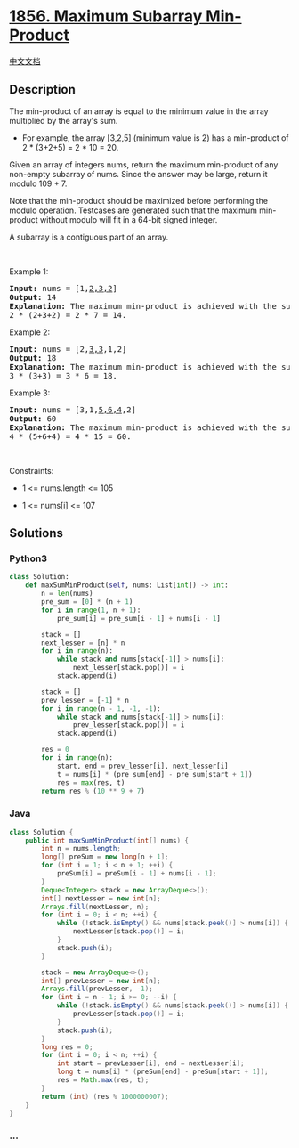 * [[https://leetcode.com/problems/maximum-subarray-min-product][1856.
Maximum Subarray Min-Product]]
  :PROPERTIES:
  :CUSTOM_ID: maximum-subarray-min-product
  :END:
[[./solution/1800-1899/1856.Maximum Subarray Min-Product/README.org][中文文档]]

** Description
   :PROPERTIES:
   :CUSTOM_ID: description
   :END:

#+begin_html
  <p>
#+end_html

The min-product of an array is equal to the minimum value in the array
multiplied by the array's sum.

#+begin_html
  </p>
#+end_html

#+begin_html
  <ul>
#+end_html

#+begin_html
  <li>
#+end_html

For example, the array [3,2,5] (minimum value is 2) has a min-product of
2 * (3+2+5) = 2 * 10 = 20.

#+begin_html
  </li>
#+end_html

#+begin_html
  </ul>
#+end_html

#+begin_html
  <p>
#+end_html

Given an array of integers nums, return the maximum min-product of any
non-empty subarray of nums. Since the answer may be large, return it
modulo 109 + 7.

#+begin_html
  </p>
#+end_html

#+begin_html
  <p>
#+end_html

Note that the min-product should be maximized before performing the
modulo operation. Testcases are generated such that the maximum
min-product without modulo will fit in a 64-bit signed integer.

#+begin_html
  </p>
#+end_html

#+begin_html
  <p>
#+end_html

A subarray is a contiguous part of an array.

#+begin_html
  </p>
#+end_html

#+begin_html
  <p>
#+end_html

 

#+begin_html
  </p>
#+end_html

#+begin_html
  <p>
#+end_html

Example 1:

#+begin_html
  </p>
#+end_html

#+begin_html
  <pre>
  <strong>Input:</strong> nums = [1,<u>2,3,2</u>]
  <strong>Output:</strong> 14
  <strong>Explanation:</strong> The maximum min-product is achieved with the subarray [2,3,2] (minimum value is 2).
  2 * (2+3+2) = 2 * 7 = 14.
  </pre>
#+end_html

#+begin_html
  <p>
#+end_html

Example 2:

#+begin_html
  </p>
#+end_html

#+begin_html
  <pre>
  <strong>Input:</strong> nums = [2,<u>3,3</u>,1,2]
  <strong>Output:</strong> 18
  <strong>Explanation:</strong> The maximum min-product is achieved with the subarray [3,3] (minimum value is 3).
  3 * (3+3) = 3 * 6 = 18.
  </pre>
#+end_html

#+begin_html
  <p>
#+end_html

Example 3:

#+begin_html
  </p>
#+end_html

#+begin_html
  <pre>
  <strong>Input:</strong> nums = [3,1,<u>5,6,4</u>,2]
  <strong>Output:</strong> 60
  <strong>Explanation:</strong> The maximum min-product is achieved with the subarray [5,6,4] (minimum value is 4).
  4 * (5+6+4) = 4 * 15 = 60.
  </pre>
#+end_html

#+begin_html
  <p>
#+end_html

 

#+begin_html
  </p>
#+end_html

#+begin_html
  <p>
#+end_html

Constraints:

#+begin_html
  </p>
#+end_html

#+begin_html
  <ul>
#+end_html

#+begin_html
  <li>
#+end_html

1 <= nums.length <= 105

#+begin_html
  </li>
#+end_html

#+begin_html
  <li>
#+end_html

1 <= nums[i] <= 107

#+begin_html
  </li>
#+end_html

#+begin_html
  </ul>
#+end_html

** Solutions
   :PROPERTIES:
   :CUSTOM_ID: solutions
   :END:

#+begin_html
  <!-- tabs:start -->
#+end_html

*** *Python3*
    :PROPERTIES:
    :CUSTOM_ID: python3
    :END:
#+begin_src python
  class Solution:
      def maxSumMinProduct(self, nums: List[int]) -> int:
          n = len(nums)
          pre_sum = [0] * (n + 1)
          for i in range(1, n + 1):
              pre_sum[i] = pre_sum[i - 1] + nums[i - 1]

          stack = []
          next_lesser = [n] * n
          for i in range(n):
              while stack and nums[stack[-1]] > nums[i]:
                  next_lesser[stack.pop()] = i
              stack.append(i)

          stack = []
          prev_lesser = [-1] * n
          for i in range(n - 1, -1, -1):
              while stack and nums[stack[-1]] > nums[i]:
                  prev_lesser[stack.pop()] = i
              stack.append(i)

          res = 0
          for i in range(n):
              start, end = prev_lesser[i], next_lesser[i]
              t = nums[i] * (pre_sum[end] - pre_sum[start + 1])
              res = max(res, t)
          return res % (10 ** 9 + 7)
#+end_src

*** *Java*
    :PROPERTIES:
    :CUSTOM_ID: java
    :END:
#+begin_src java
  class Solution {
      public int maxSumMinProduct(int[] nums) {
          int n = nums.length;
          long[] preSum = new long[n + 1];
          for (int i = 1; i < n + 1; ++i) {
              preSum[i] = preSum[i - 1] + nums[i - 1];
          }
          Deque<Integer> stack = new ArrayDeque<>();
          int[] nextLesser = new int[n];
          Arrays.fill(nextLesser, n);
          for (int i = 0; i < n; ++i) {
              while (!stack.isEmpty() && nums[stack.peek()] > nums[i]) {
                  nextLesser[stack.pop()] = i;
              }
              stack.push(i);
          }

          stack = new ArrayDeque<>();
          int[] prevLesser = new int[n];
          Arrays.fill(prevLesser, -1);
          for (int i = n - 1; i >= 0; --i) {
              while (!stack.isEmpty() && nums[stack.peek()] > nums[i]) {
                  prevLesser[stack.pop()] = i;
              }
              stack.push(i);
          }
          long res = 0;
          for (int i = 0; i < n; ++i) {
              int start = prevLesser[i], end = nextLesser[i];
              long t = nums[i] * (preSum[end] - preSum[start + 1]);
              res = Math.max(res, t);
          }
          return (int) (res % 1000000007);
      }
  }
#+end_src

*** *...*
    :PROPERTIES:
    :CUSTOM_ID: section
    :END:
#+begin_example
#+end_example

#+begin_html
  <!-- tabs:end -->
#+end_html

